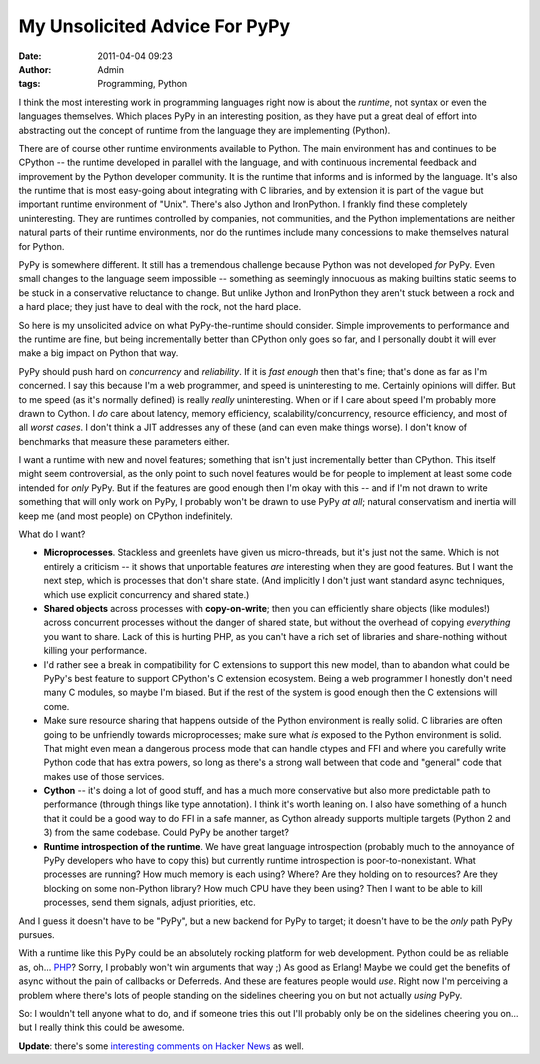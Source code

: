 My Unsolicited Advice For PyPy
##############################
:date: 2011-04-04 09:23
:author: Admin
:tags: Programming, Python

I think the most interesting work in programming languages right now is about the *runtime*, not syntax or even the languages themselves. Which places PyPy in an interesting position, as they have put a great deal of effort into abstracting out the concept of runtime from the language they are implementing (Python).

There are of course other runtime environments available to Python. The main environment has and continues to be CPython -- the runtime developed in parallel with the language, and with continuous incremental feedback and improvement by the Python developer community.  It is the runtime that informs and is informed by the language.  It's also the runtime that is most easy-going about integrating with C libraries, and by extension it is part of the vague but important runtime environment of "Unix".  There's also Jython and IronPython.  I frankly find these completely uninteresting.  They are runtimes controlled by companies, not communities, and the Python implementations are neither natural parts of their runtime environments, nor do the runtimes include many concessions to make themselves natural for Python.

PyPy is somewhere different.  It still has a tremendous challenge because Python was not developed *for* PyPy.  Even small changes to the language seem impossible -- something as seemingly innocuous as making builtins static seems to be stuck in a conservative reluctance to change.  But unlike Jython and IronPython they aren't stuck between a rock and a hard place; they just have to deal with the rock, not the hard place.

So here is my unsolicited advice on what PyPy-the-runtime should consider.  Simple improvements to performance and the runtime are fine, but being incrementally better than CPython only goes so far, and I personally doubt it will ever make a big impact on Python that way.

PyPy should push hard on *concurrency* and *reliability*.  If it is *fast enough* then that's fine; that's done as far as I'm concerned. I say this because I'm a web programmer, and speed is uninteresting to me.  Certainly opinions will differ.  But to me speed (as it's normally defined) is really *really* uninteresting.  When or if I care about speed I'm probably more drawn to Cython.  I *do* care about latency, memory efficiency, scalability/concurrency, resource efficiency, and most of all *worst cases*.  I don't think a JIT addresses any of these (and can even make things worse).  I don't know of benchmarks that measure these parameters either.

I want a runtime with new and novel features; something that isn't just incrementally better than CPython.  This itself might seem controversial, as the only point to such novel features would be for people to implement at least some code intended for *only* PyPy.  But if the features are good enough then I'm okay with this -- and if I'm not drawn to write something that will only work on PyPy, I probably won't be drawn to use PyPy *at all*; natural conservatism and inertia will keep me (and most people) on CPython indefinitely.

What do I want?

* **Microprocesses**.  Stackless and greenlets have given us micro-threads, but it's just not the same.  Which is not entirely a criticism -- it shows that unportable features *are* interesting when they are good features.  But I want the next step, which is processes that don't share state.  (And implicitly I don't just want standard async techniques, which use explicit concurrency and shared state.)

* **Shared objects** across processes with **copy-on-write**; then you can efficiently share objects (like modules!) across concurrent processes without the danger of shared state, but without the overhead of copying *everything* you want to share.  Lack of this is hurting PHP, as you can't have a rich set of libraries and share-nothing without killing your performance.

* I'd rather see a break in compatibility for C extensions to support this new model, than to abandon what could be PyPy's best feature to support CPython's C extension ecosystem.  Being a web programmer I honestly don't need many C modules, so maybe I'm biased.  But if the rest of the system is good enough then the C extensions will come.

* Make sure resource sharing that happens outside of the Python environment is really solid.  C libraries are often going to be unfriendly towards microprocesses; make sure what *is* exposed to the Python environment is solid.  That might even mean a dangerous process mode that can handle ctypes and FFI and where you carefully write Python code that has extra powers, so long as there's a strong wall between that code and "general" code that makes use of those services.

* **Cython** -- it's doing a lot of good stuff, and has a much more conservative but also more predictable path to performance (through things like type annotation).  I think it's worth leaning on.  I also have something of a hunch that it could be a good way to do FFI in a safe manner, as Cython already supports multiple targets (Python 2 and 3) from the same codebase.  Could PyPy be another target?

* **Runtime introspection of the runtime**.  We have great language introspection (probably much to the annoyance of PyPy developers who have to copy this) but currently runtime introspection is poor-to-nonexistant. What processes are running?  How much memory is each using?  Where? Are they holding on to resources?  Are they blocking on some non-Python library?  How much CPU have they been using?  Then I want to be able to kill processes, send them signals, adjust priorities, etc.

And I guess it doesn't have to be "PyPy", but a new backend for PyPy to target; it doesn't have to be the *only* path PyPy pursues.

With a runtime like this PyPy could be an absolutely rocking platform for web development.  Python could be as reliable as, oh... `PHP <https://ianbicking.org/2008/01/12/what-php-deployment-gets-right />`_? Sorry, I probably won't win arguments that way ;)  As good as Erlang! Maybe we could get the benefits of async without the pain of callbacks or Deferreds. And these are features people would *use*.  Right now I'm perceiving a problem where there's lots of people standing on the sidelines cheering you on but not actually *using* PyPy.

So: I wouldn't tell anyone what to do, and if someone tries this out I'll probably only be on the sidelines cheering you on... but I really think this could be awesome.

**Update**: there's some `interesting comments on Hacker News <http://news.ycombinator.com/item?id=2406920>`_ as well.
